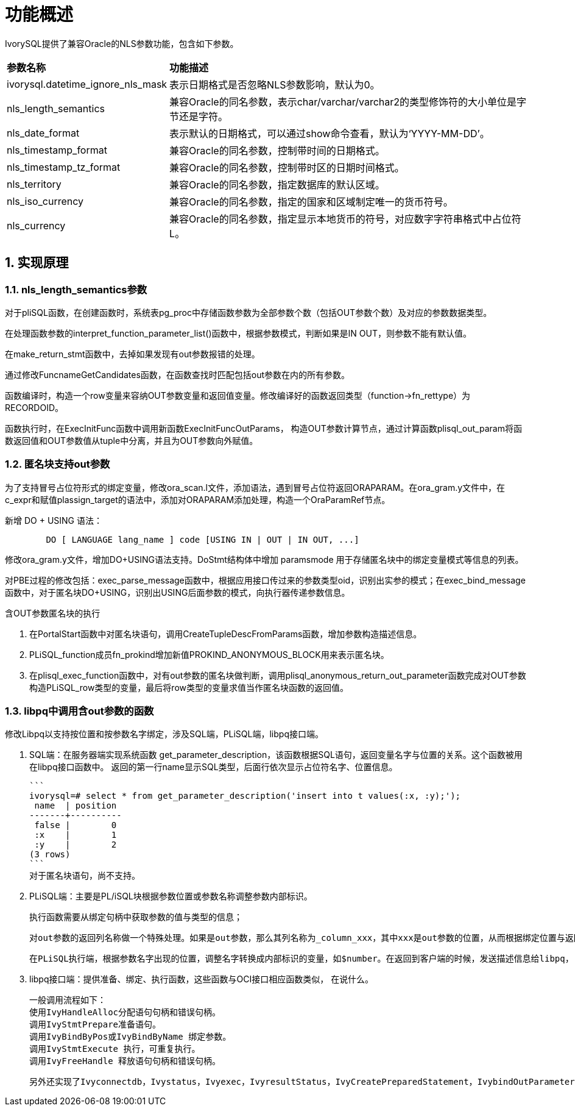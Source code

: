 
:sectnums:
:sectnumlevels: 5


= **功能概述**

IvorySQL提供了兼容Oracle的NLS参数功能，包含如下参数。

[cols="2,8"]
|====
|*参数名称*|*功能描述*
|ivorysql.datetime_ignore_nls_mask | 表示日期格式是否忽略NLS参数影响，默认为0。
|nls_length_semantics | 兼容Oracle的同名参数，表示char/varchar/varchar2的类型修饰符的大小单位是字节还是字符。
|nls_date_format | 表示默认的日期格式，可以通过show命令查看，默认为‘YYYY-MM-DD’。
|nls_timestamp_format | 兼容Oracle的同名参数，控制带时间的日期格式。
|nls_timestamp_tz_format | 兼容Oracle的同名参数，控制带时区的日期时间格式。
|nls_territory | 兼容Oracle的同名参数，指定数据库的默认区域。
|nls_iso_currency | 兼容Oracle的同名参数，指定的国家和区域制定唯一的货币符号。
|nls_currency | 兼容Oracle的同名参数，指定显示本地货币的符号，对应数字字符串格式中占位符L。
|====



== 实现原理

=== nls_length_semantics参数

对于pliSQL函数，在创建函数时，系统表pg_proc中存储函数参数为全部参数个数（包括OUT参数个数）及对应的参数数据类型。

在处理函数参数的interpret_function_parameter_list()函数中，根据参数模式，判断如果是IN OUT，则参数不能有默认值。

在make_return_stmt函数中，去掉如果发现有out参数报错的处理。

通过修改FuncnameGetCandidates函数，在函数查找时匹配包括out参数在内的所有参数。

函数编译时，构造一个row变量来容纳OUT参数变量和返回值变量。修改编译好的函数返回类型（function->fn_rettype）为RECORDOID。

函数执行时，在ExecInitFunc函数中调用新函数ExecInitFuncOutParams， 构造OUT参数计算节点，通过计算函数plisql_out_param将函数返回值和OUT参数值从tuple中分离，并且为OUT参数向外赋值。

=== 匿名块支持out参数

为了支持冒号占位符形式的绑定变量，修改ora_scan.l文件，添加语法，遇到冒号占位符返回ORAPARAM。在ora_gram.y文件中，在c_expr和赋值plassign_target的语法中，添加对ORAPARAM添加处理，构造一个OraParamRef节点。

新增 DO + USING 语法：
```
	DO [ LANGUAGE lang_name ] code [USING IN | OUT | IN OUT, ...]
```
修改ora_gram.y文件，增加DO+USING语法支持。DoStmt结构体中增加 paramsmode 用于存储匿名块中的绑定变量模式等信息的列表。

对PBE过程的修改包括：exec_parse_message函数中，根据应用接口传过来的参数类型oid，识别出实参的模式；在exec_bind_message函数中，对于匿名块DO+USING，识别出USING后面参数的模式，向执行器传递参数信息。

含OUT参数匿名块的执行

1. 在PortalStart函数中对匿名块语句，调用CreateTupleDescFromParams函数，增加参数构造描述信息。

2. PLiSQL_function成员fn_prokind增加新值PROKIND_ANONYMOUS_BLOCK用来表示匿名块。

3. 在plisql_exec_function函数中，对有out参数的匿名块做判断，调用plisql_anonymous_return_out_parameter函数完成对OUT参数构造PLiSQL_row类型的变量，最后将row类型的变量求值当作匿名块函数的返回值。

=== libpq中调用含out参数的函数

修改Libpq以支持按位置和按参数名字绑定，涉及SQL端，PLiSQL端，libpq接口端。

1. SQL端：在服务器端实现系统函数 get_parameter_description，该函数根据SQL语句，返回变量名字与位置的关系。这个函数被用在libpq接口函数中。
   返回的第一行name显示SQL类型，后面行依次显示占位符名字、位置信息。

  ```
  ivorysql=# select * from get_parameter_description('insert into t values(:x, :y);');
   name  | position 
  -------+----------
   false |        0
   :x    |        1
   :y    |        2
  (3 rows)
  ```
  对于匿名块语句，尚不支持。

2. PLiSQL端：主要是PL/iSQL块根据参数位置或参数名称调整参数内部标识。

  执行函数需要从绑定句柄中获取参数的值与类型的信息；

  对out参数的返回列名称做一个特殊处理。如果是out参数，那么其列名称为_column_xxx，其中xxx是out参数的位置，从而根据绑定位置与返回的位置从结果集中给out参数赋值；

  在PLiSQL执行端，根据参数名字出现的位置，调整名字转换成内部标识的变量，如$number。在返回到客户端的时候，发送描述信息给libpq， 从而达到返回的列名是由参数名字构造，LIBPQ端根据列名来给out参数赋值。

3. libpq接口端：提供准备、绑定、执行函数，这些函数与OCI接口相应函数类似， 在说什么。

  一般调用流程如下：
  使用IvyHandleAlloc分配语句句柄和错误句柄。
  调用IvyStmtPrepare准备语句。
  调用IvyBindByPos或IvyBindByName 绑定参数。
  调用IvyStmtExecute 执行，可重复执行。
  调用IvyFreeHandle 释放语句句柄和错误句柄。

  另外还实现了Ivyconnectdb，Ivystatus，Ivyexec，IvyresultStatus，IvyCreatePreparedStatement，IvybindOutParameterByPos，IvyexecPreparedStatement，IvyexecPreparedStatement2，Ivynfields，Ivyntuples，Ivyclear等一系列接口函数。
